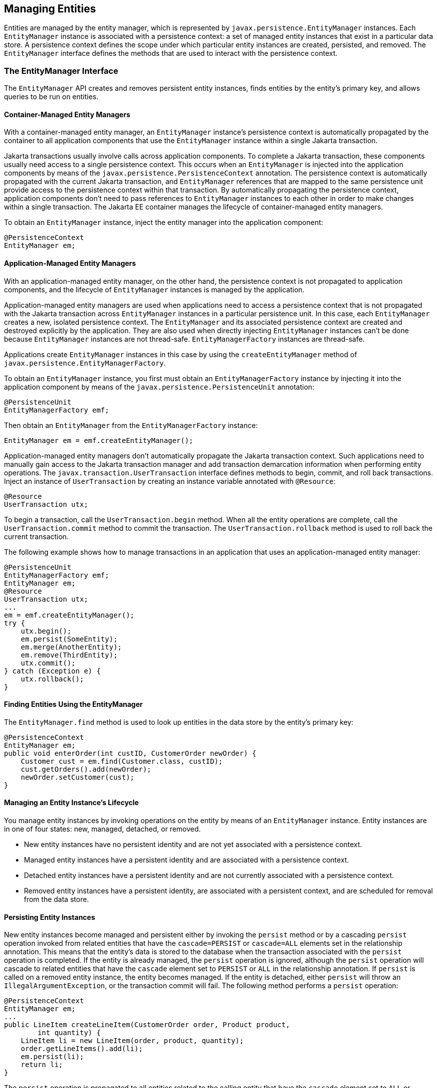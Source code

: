 [[BNBQW]][[managing-entities]]

== Managing Entities

Entities are managed by the entity manager, which is represented by
`javax.persistence.EntityManager` instances. Each `EntityManager`
instance is associated with a persistence context: a set of managed
entity instances that exist in a particular data store. A persistence
context defines the scope under which particular entity instances are
created, persisted, and removed. The `EntityManager` interface defines
the methods that are used to interact with the persistence context.

[[BNBQY]][[the-entitymanager-interface]]

=== The EntityManager Interface

The `EntityManager` API creates and removes persistent entity instances,
finds entities by the entity's primary key, and allows queries to be run
on entities.

[[BNBQZ]][[container-managed-entity-managers]]

==== Container-Managed Entity Managers

With a container-managed entity manager, an `EntityManager` instance's
persistence context is automatically propagated by the container to all
application components that use the `EntityManager` instance within a
single Jakarta transaction.

Jakarta transactions usually involve calls across application components. To
complete a Jakarta transaction, these components usually need access to a
single persistence context. This occurs when an `EntityManager` is
injected into the application components by means of the
`javax.persistence.PersistenceContext` annotation. The persistence
context is automatically propagated with the current Jakarta transaction,
and `EntityManager` references that are mapped to the same persistence
unit provide access to the persistence context within that transaction.
By automatically propagating the persistence context, application
components don't need to pass references to `EntityManager` instances to
each other in order to make changes within a single transaction. The
Jakarta EE container manages the lifecycle of container-managed entity
managers.

To obtain an `EntityManager` instance, inject the entity manager into
the application component:

[source,java]
----
@PersistenceContext
EntityManager em;
----

[[BNBRA]][[application-managed-entity-managers]]

==== Application-Managed Entity Managers

With an application-managed entity manager, on the other hand, the
persistence context is not propagated to application components, and the
lifecycle of `EntityManager` instances is managed by the application.

Application-managed entity managers are used when applications need to
access a persistence context that is not propagated with the Jakarta
transaction across `EntityManager` instances in a particular persistence
unit. In this case, each `EntityManager` creates a new, isolated
persistence context. The `EntityManager` and its associated persistence
context are created and destroyed explicitly by the application. They
are also used when directly injecting `EntityManager` instances can't be
done because `EntityManager` instances are not thread-safe.
`EntityManagerFactory` instances are thread-safe.

Applications create `EntityManager` instances in this case by using the
`createEntityManager` method of
`javax.persistence.EntityManagerFactory`.

To obtain an `EntityManager` instance, you first must obtain an
`EntityManagerFactory` instance by injecting it into the application
component by means of the `javax.persistence.PersistenceUnit`
annotation:

[source,java]
----
@PersistenceUnit
EntityManagerFactory emf;
----

Then obtain an `EntityManager` from the `EntityManagerFactory` instance:

[source,java]
----
EntityManager em = emf.createEntityManager();
----

Application-managed entity managers don't automatically propagate the
Jakarta transaction context. Such applications need to manually gain access
to the Jakarta transaction manager and add transaction demarcation
information when performing entity operations. The
`javax.transaction.UserTransaction` interface defines methods to begin,
commit, and roll back transactions. Inject an instance of
`UserTransaction` by creating an instance variable annotated with
`@Resource`:

[source,java]
----
@Resource
UserTransaction utx;
----

To begin a transaction, call the `UserTransaction.begin` method. When
all the entity operations are complete, call the
`UserTransaction.commit` method to commit the transaction. The
`UserTransaction.rollback` method is used to roll back the current
transaction.

The following example shows how to manage transactions in an application
that uses an application-managed entity manager:

[source,java]
----
@PersistenceUnit
EntityManagerFactory emf;
EntityManager em;
@Resource
UserTransaction utx;
...
em = emf.createEntityManager();
try {
    utx.begin();
    em.persist(SomeEntity);
    em.merge(AnotherEntity);
    em.remove(ThirdEntity);
    utx.commit();
} catch (Exception e) {
    utx.rollback();
}
----

[[BNBRB]][[finding-entities-using-the-entitymanager]]

==== Finding Entities Using the EntityManager

The `EntityManager.find` method is used to look up entities in the data
store by the entity's primary key:

[source,java]
----
@PersistenceContext
EntityManager em;
public void enterOrder(int custID, CustomerOrder newOrder) {
    Customer cust = em.find(Customer.class, custID);
    cust.getOrders().add(newOrder);
    newOrder.setCustomer(cust);
}
----

[[BNBRC]][[managing-an-entity-instances-lifecycle]]

==== Managing an Entity Instance's Lifecycle

You manage entity instances by invoking operations on the entity by
means of an `EntityManager` instance. Entity instances are in one of
four states: new, managed, detached, or removed.

* New entity instances have no persistent identity and are not yet
associated with a persistence context.
* Managed entity instances have a persistent identity and are associated
with a persistence context.
* Detached entity instances have a persistent identity and are not
currently associated with a persistence context.
* Removed entity instances have a persistent identity, are associated
with a persistent context, and are scheduled for removal from the data
store.

[[BNBRD]][[persisting-entity-instances]]

==== Persisting Entity Instances

New entity instances become managed and persistent either by invoking
the `persist` method or by a cascading `persist` operation invoked from
related entities that have the `cascade=PERSIST` or `cascade=ALL`
elements set in the relationship annotation. This means that the
entity's data is stored to the database when the transaction associated
with the `persist` operation is completed. If the entity is already
managed, the `persist` operation is ignored, although the `persist`
operation will cascade to related entities that have the `cascade`
element set to `PERSIST` or `ALL` in the relationship annotation. If
`persist` is called on a removed entity instance, the entity becomes
managed. If the entity is detached, either `persist` will throw an
`IllegalArgumentException`, or the transaction commit will fail. The
following method performs a `persist` operation:

[source,java]
----
@PersistenceContext
EntityManager em;
...
public LineItem createLineItem(CustomerOrder order, Product product,
        int quantity) {
    LineItem li = new LineItem(order, product, quantity);
    order.getLineItems().add(li);
    em.persist(li);
    return li;
}
----

The `persist` operation is propagated to all entities related to the
calling entity that have the `cascade` element set to `ALL` or `PERSIST`
in the relationship annotation:

[source,java]
----
@OneToMany(cascade=ALL, mappedBy="order")
public Collection<LineItem> getLineItems() {
    return lineItems;
}
----

[[BNBRE]][[removing-entity-instances]]

==== Removing Entity Instances

Managed entity instances are removed by invoking the `remove` method or
by a cascading `remove` operation invoked from related entities that
have the `cascade=REMOVE` or `cascade=ALL` elements set in the
relationship annotation. If the `remove` method is invoked on a new
entity, the `remove` operation is ignored, although `remove` will
cascade to related entities that have the `cascade` element set to
`REMOVE` or `ALL` in the relationship annotation. If `remove` is invoked
on a detached entity, either `remove` will throw an
`IllegalArgumentException`, or the transaction commit will fail. If
invoked on an already removed entity, `remove` will be ignored. The
entity's data will be removed from the data store when the transaction
is completed or as a result of the `flush` operation.

In the following example, all `LineItem` entities associated with the
order are also removed, as `CustomerOrder.getLineItems` has
`cascade=ALL` set in the relationship annotation:

[source,java]
----
public void removeOrder(Integer orderId) {
    try {
        CustomerOrder order = em.find(CustomerOrder.class, orderId);
        em.remove(order);
    }...
----

[[BNBRF]][[synchronizing-entity-data-to-the-database]]

==== Synchronizing Entity Data to the Database

The state of persistent entities is synchronized to the database when
the transaction with which the entity is associated commits. If a
managed entity is in a bidirectional relationship with another managed
entity, the data will be persisted, based on the owning side of the
relationship.

To force synchronization of the managed entity to the data store, invoke
the `flush` method of the `EntityManager` instance. If the entity is
related to another entity and the relationship annotation has the
`cascade` element set to `PERSIST` or `ALL`, the related entity's data
will be synchronized with the data store when `flush` is called.

If the entity is removed, calling `flush` will remove the entity data
from the data store.

[[BNBRJ]][[persistence-units]]

=== Persistence Units

A persistence unit defines a set of all entity classes that are managed
by `EntityManager` instances in an application. This set of entity
classes represents the data contained within a single data store.

Persistence units are defined by the `persistence.xml` configuration
file. The following is an example `persistence.xml` file:

[source,xml]
----
<persistence>
    <persistence-unit name="OrderManagement">
        <description>This unit manages orders and customers.
            It does not rely on any vendor-specific features and can
            therefore be deployed to any persistence provider.
        </description>
        <jta-data-source>jdbc/MyOrderDB</jta-data-source>
        <jar-file>MyOrderApp.jar</jar-file>
        <class>com.widgets.CustomerOrder</class>
        <class>com.widgets.Customer</class>
    </persistence-unit>
</persistence>
----

This file defines a persistence unit named `OrderManagement`, which uses
a Jakarta Transactions aware data source, `jdbc/MyOrderDB`. The `jar-file` and `class`
elements specify managed persistence classes: entity classes, embeddable
classes, and mapped superclasses. The `jar-file` element specifies JAR
files that are visible to the packaged persistence unit that contain
managed persistence classes, whereas the `class` element explicitly
names managed persistence classes.

The `jta-data-source` (for Jakarta Transactions aware data sources) and
`non-jta-data-source` (for non Jakarta Transactions aware data sources) elements specify
the global JNDI name of the data source to be used by the container.

The JAR file or directory whose `META-INF` directory contains
`persistence.xml` is called the root of the persistence unit. The scope
of the persistence unit is determined by the persistence unit's root.
Each persistence unit must be identified with a name that is unique to
the persistence unit's scope.

Persistent units can be packaged as part of a WAR or enterprise bean JAR file or can
be packaged as a JAR file that can then be included in an WAR or EAR
file.

* If you package the persistent unit as a set of classes in an enterprise bean JAR
file, `persistence.xml` should be put in the enterprise bean JAR's `META-INF`
directory.
* If you package the persistence unit as a set of classes in a WAR file,
`persistence.xml` should be located in the WAR file's
`WEB-INF/classes/META-INF` directory.
* If you package the persistence unit in a JAR file that will be
included in a WAR or EAR file, the JAR file should be located in either

** The `WEB-INF/lib` directory of a WAR

** Or the EAR file's library directory
+

[width="100%",cols="100%",]
|=======================================================================
a|
*Note*:

In the Java Persistence API 1.0, JAR files could be located at the root
of an EAR file as the root of the persistence unit. This is no longer
supported. Portable applications should use the EAR file's library
directory as the root of the persistence unit.

|=======================================================================
